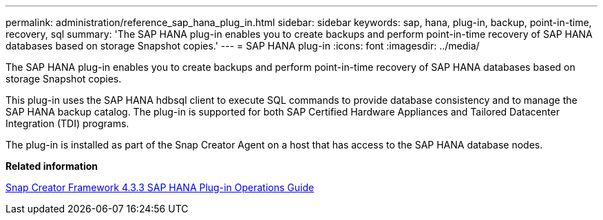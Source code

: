 ---
permalink: administration/reference_sap_hana_plug_in.html
sidebar: sidebar
keywords: sap, hana, plug-in, backup, point-in-time, recovery, sql
summary: 'The SAP HANA plug-in enables you to create backups and perform point-in-time recovery of SAP HANA databases based on storage Snapshot copies.'
---
= SAP HANA plug-in
:icons: font
:imagesdir: ../media/

[.lead]
The SAP HANA plug-in enables you to create backups and perform point-in-time recovery of SAP HANA databases based on storage Snapshot copies.

This plug-in uses the SAP HANA hdbsql client to execute SQL commands to provide database consistency and to manage the SAP HANA backup catalog. The plug-in is supported for both SAP Certified Hardware Appliances and Tailored Datacenter Integration (TDI) programs.

The plug-in is installed as part of the Snap Creator Agent on a host that has access to the SAP HANA database nodes.

*Related information*

https://library.netapp.com/ecm/ecm_download_file/ECMLP2854420[Snap Creator Framework 4.3.3 SAP HANA Plug-in Operations Guide]
